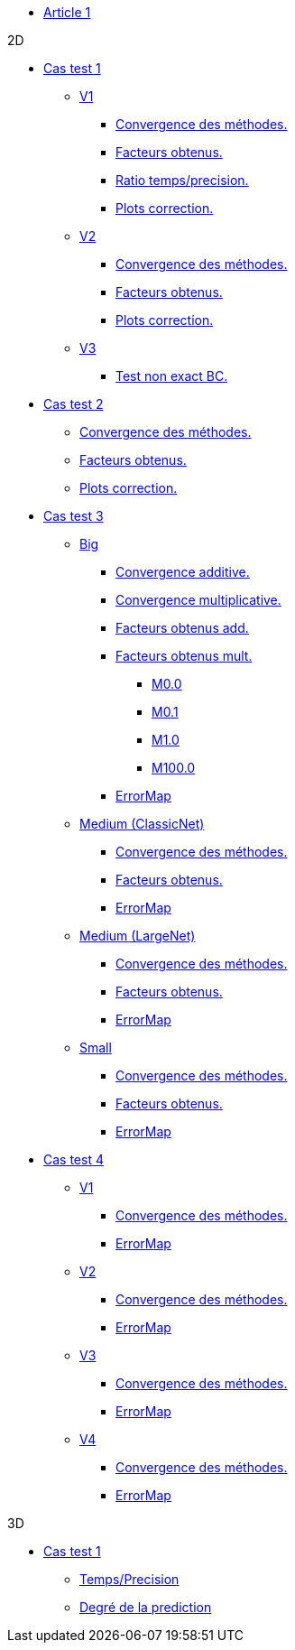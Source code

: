 :stem: latexmath

* xref:main_page.adoc[Article 1]

.2D

* xref:testcase1/testcase1.adoc[Cas test 1]

** xref:testcase1/v1/training.adoc[V1]
*** xref:testcase1/v1/cvg.adoc[Convergence des méthodes.]
*** xref:testcase1/v1/gains.adoc[Facteurs obtenus.]
*** xref:testcase1/v1/time_precision.adoc[Ratio temps/precision.]
*** xref:testcase1/v1/plotcorr.adoc[Plots correction.]
** xref:testcase1/v2/training.adoc[V2]
*** xref:testcase1/v2/cvg.adoc[Convergence des méthodes.]
*** xref:testcase1/v2/gains.adoc[Facteurs obtenus.]
*** xref:testcase1/v2/plotcorr.adoc[Plots correction.]
** xref:testcase1/v3/training.adoc[V3]
*** xref:testcase1/v3/test.adoc[Test non exact BC.]

* xref:testcase2/testcase2.adoc[Cas test 2]
** xref:testcase2/cvg.adoc[Convergence des méthodes.]
** xref:testcase2/gains.adoc[Facteurs obtenus.]
** xref:testcase2/plotcorr.adoc[Plots correction.]

* xref:testcase3/testcase3.adoc[Cas test 3]

** xref:testcase3/big/training.adoc[Big]
*** xref:testcase3/big/cvg.adoc[Convergence additive.]
*** xref:testcase3/big/cvg_mult.adoc[Convergence multiplicative.]
*** xref:testcase3/big/gains.adoc[Facteurs obtenus add.]
*** xref:testcase3/big/gains_mult.adoc[Facteurs obtenus mult.]
**** xref:testcase3/big/gains_mult/M0.0.adoc[M0.0]
**** xref:testcase3/big/gains_mult/M0.1.adoc[M0.1]
**** xref:testcase3/big/gains_mult/M1.0.adoc[M1.0]
**** xref:testcase3/big/gains_mult/M100.0.adoc[M100.0]
*** xref:testcase3/big/errormap.adoc[ErrorMap]

** xref:testcase3/medium/training.adoc[Medium (ClassicNet)]
*** xref:testcase3/medium/cvg.adoc[Convergence des méthodes.]
*** xref:testcase3/medium/gains.adoc[Facteurs obtenus.]
*** xref:testcase3/medium/errormap.adoc[ErrorMap]

** xref:testcase3/medium_largenet/training.adoc[Medium (LargeNet)]
*** xref:testcase3/medium_largenet/cvg.adoc[Convergence des méthodes.]
*** xref:testcase3/medium_largenet/gains.adoc[Facteurs obtenus.]
*** xref:testcase3/medium_largenet/errormap.adoc[ErrorMap]

** xref:testcase3/small/training.adoc[Small]
*** xref:testcase3/small/cvg.adoc[Convergence des méthodes.]
*** xref:testcase3/small/gains.adoc[Facteurs obtenus.]
*** xref:testcase3/small/errormap.adoc[ErrorMap]

* xref:testcase4/testcase4.adoc[Cas test 4]
** xref:testcase4/v1/testcase4_v1.adoc[V1]
*** xref:testcase4/v1/cvg.adoc[Convergence des méthodes.]
*** xref:testcase4/v1/errormap.adoc[ErrorMap]
** xref:testcase4/v2/testcase4_v2.adoc[V2]
*** xref:testcase4/v2/cvg.adoc[Convergence des méthodes.]
*** xref:testcase4/v2/errormap.adoc[ErrorMap]
** xref:testcase4/v3/testcase4_v3.adoc[V3]
*** xref:testcase4/v3/cvg.adoc[Convergence des méthodes.]
*** xref:testcase4/v3/errormap.adoc[ErrorMap]
** xref:testcase4/v4/testcase4_v4.adoc[V4]
*** xref:testcase4/v4/cvg.adoc[Convergence des méthodes.]
*** xref:testcase4/v4/errormap.adoc[ErrorMap]

.3D

* xref:testcase1_3D/testcase1_3D.adoc[Cas test 1]
** xref:testcase1_3D/time_precision.adoc[Temps/Precision]
** xref:testcase1_3D/time_precision_deg.adoc[Degré de la prediction]
